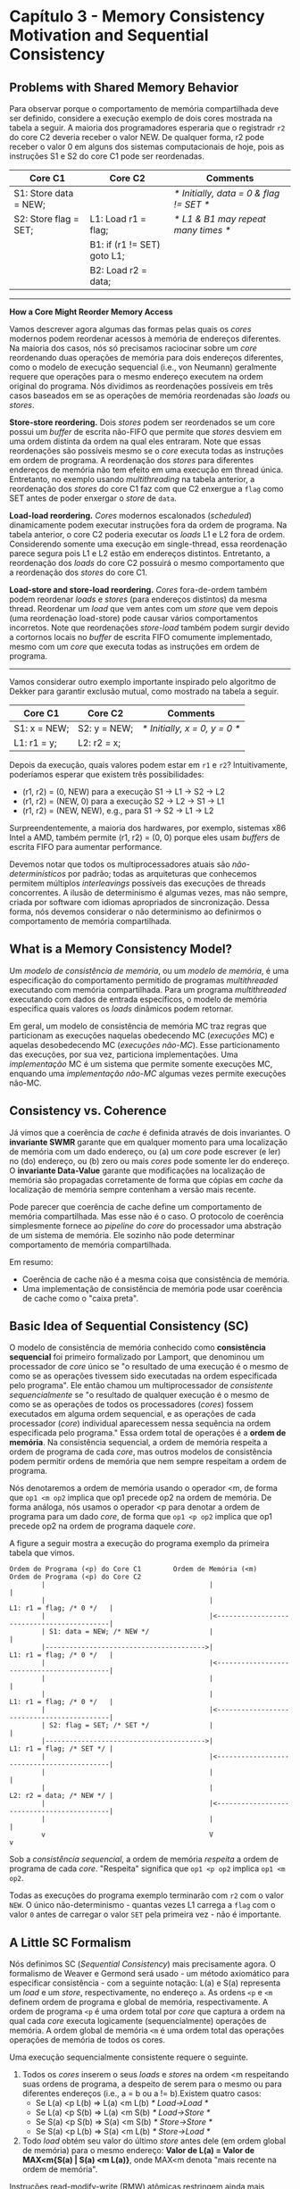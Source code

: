 * Capítulo 3 - Memory Consistency Motivation and Sequential Consistency

** Problems with Shared Memory Behavior
   Para observar porque o comportamento de memória compartilhada deve ser definido, considere a execução exemplo de dois cores
   mostrada na tabela a seguir. A maioria dos programadores esperaria que o registradr =r2= do core C2 deveria receber o valor
   NEW. De qualquer forma, r2 pode receber o valor 0 em alguns dos sistemas computacionais de hoje, pois as instruções S1 e S2
   do core C1 pode ser reordenadas.

   | Core C1               | Core C2                     | Comments                                |
   |-----------------------+-----------------------------+-----------------------------------------|
   | S1: Store data = NEW; |                             | /* Initially, data = 0 & flag != SET */ |
   | S2: Store flag = SET; | L1: Load r1 = flag;         | /* L1 & B1 may repeat many times */     |
   |                       | B1: if (r1 != SET) goto L1; |                                         |
   |                       | B2: Load r2 = data;         |                                         |

   ----------------------------------------------------------------------------------------------------------------------------
   *How a Core Might Reorder Memory Access*

   Vamos descrever agora algumas das formas pelas quais os /cores/ modernos podem reordenar acessos à memória de endereços diferentes.
   Na maioria dos casos, nós só precisamos raciocinar sobre um /core/ reordenando duas operações de memória para dois endereços
   diferentes, como o modelo de execução sequencial (i.e., von Neumann) geralmente requere que operações para o mesmo endereço executem
   na ordem original do programa. Nós dividimos as reordenações possíveis em três casos baseados em se as operações de memória
   reordenadas são /loads/ ou /stores/.

   *Store-store reordering.* Dois /stores/ podem ser reordenados se um core possui um /buffer/ de escrita não-FIFO
   que permite que /stores/ desviem em uma ordem distinta da ordem na qual eles entraram. Note que essas reordenações
   são possíveis mesmo se o /core/ executa todas as instruções em ordem de programa. A reordenação dos /stores/ para
   diferentes endereços de memória não tem efeito em uma execução em thread única. Entretanto, no exemplo usando
   /multithreading/ na tabela anterior, a reordenação dos /stores/ do core C1 faz com que C2 enxergue a =flag= como SET
   antes de poder enxergar o /store/ de =data=.

   *Load-load reordering.* /Cores/ modernos escalonados (/scheduled/) dinamicamente podem executar instruções fora da
   ordem de programa. Na tabela anterior, o core C2 poderia executar os /loads/ L1 e L2 fora de ordem. Considerendo
   somente uma execução em single-thread, essa reordenação parece segura pois L1 e L2 estão em endereços distintos.
   Entretanto, a reordenação dos /loads/ do core C2 possuirá o mesmo comportamento que a reordenação dos /stores/ do
   core C1.

   *Load-store and store-load reordering.* /Cores/ fora-de-ordem também podem reordenar /loads/ e /stores/ (para endereços
   distintos) da mesma thread. Reordenar um /load/ que vem antes com um /store/ que vem depois (uma reordenação load-store)
   pode causar vários comportamentos incorretos. Note que reordenações /store-load/ também podem surgir devido a cortornos
   locais no /buffer/ de escrita FIFO comumente implementado, mesmo com um /core/ que executa todas as instruções em ordem
   de programa.
   ----------------------------------------------------------------------------------------------------------------------------

   Vamos considerar outro exemplo importante inspirado pelo algoritmo de Dekker para garantir exclusão mutual, como mostrado na tabela a seguir.

   | Core C1      | Core C2      | Comments                      |
   |--------------+--------------+-------------------------------|
   | S1: x = NEW; | S2: y = NEW; | /* Initially, x = 0, y = 0 */ |
   | L1: r1 = y;  | L2: r2 = x;  |                               |

   Depois da execução, quais valores podem estar em =r1= e =r2=? Intuitivamente, poderíamos esperar que existem três possibilidades:

   * (r1, r2) = (0, NEW) para a execução S1 -> L1 -> S2 -> L2
   * (r1, r2) = (NEW, 0) para a execução S2 -> L2 -> S1 -> L1
   * (r1, r2) = (NEW, NEW), e.g., para   S1 -> S2 -> L1 -> L2

   Surpreendentemente, a maioria dos hardwares, por exemplo, sistemas x86 Intel a AMD, também permite (r1, r2) = (0, 0) porque eles usam /buffers/ de escrita
   FIFO para aumentar performance.

   Devemos notar que todos os multiprocessadores atuais são /não-determinísticos/ por padrão; todas as arquiteturas que conhecemos permitem múltiplos
   /interleavings/ possíveis das execuções de threads concorrentes. A ilusão de determinismo é algumas vezes, mas não sempre, criada por software com idiomas
   apropriados de sincronização. Dessa forma, nós devemos considerar o não determinismo ao definirmos o comportamento de memória compartilhada.

** What is a Memory Consistency Model?
   Um /modelo de consistência de memória/, ou um /modelo de memória/, é uma especificação do comportamento permitido de programas /multithreaded/ executando com
   memória compartilhada. Para um programa /multithreaded/ executando com dados de entrada específicos, o modelo de memória especifica quais valores os /loads/
   dinâmicos podem retornar.

   Em geral, um modelo de consistência de memória MC traz regras que particionam as execuções naquelas obedecendo MC (/execuções/ MC) e aquelas desobedecendo
   MC (/execuções não-MC/). Esse particionamento das execuções, por sua vez, particiona implementações. Uma /implementação/ MC é um sistema que permite somente
   execuções MC, enquando uma /implementação não-MC/ algumas vezes permite execuções não-MC.

** Consistency vs. Coherence
   Já vimos que a coerência de /cache/ é definida através de dois invariantes. O *invariante SWMR* garante que em qualquer momento para uma localização de memória
   com um dado endereço, ou (a) um /core/ pode escrever (e ler) no (do) endereço, ou (b) zero ou mais /cores/ pode somente ler do endereço. O *invariante Data-Value*
   garante que modificações na localização de memória são propagadas corretamente de forma que cópias em /cache/ da localização de memória sempre contenham a versão
   mais recente.

   Pode parecer que coerência de cache define um comportamento de memória compartilhada. Mas esse não é o caso. O protocolo de coerência simplesmente fornece ao
   /pipeline/ do /core/ do processador uma abstração de um sistema de memória. Ele sozinho não pode determinar comportamento de memória compartilhada.

   Em resumo:

   * Coerência de cache não é a mesma coisa que consistência de memória.
   * Uma implementação de consistência de memória pode usar coerência de cache como o "caixa preta".

** Basic Idea of Sequential Consistency (SC)
   O modelo de consistência de memória conhecido como *consistência sequencial* foi primeiro formalizado por Lamport, que denominou um processador de /core/ único se
   "o resultado de uma execução é o mesmo de como se as operações tivessem sido executadas na ordem especificada pelo programa". Ele então chamou um multiprocessador
   de /consistente sequencialmente/ se "o resultado de qualquer execução é o mesmo de como se as operações de todos os processadores (/cores/) fossem executados em
   alguma ordem sequencial, e as operações de cada processador (/core/) individual aparecessem nessa sequência na ordem especificada pelo programa." Essa ordem total
   de operações é a *ordem de memória*. Na consistência sequencial, a ordem de memória respeita a ordem de programa de cada /core/, mas outros modelos de
   consistência podem permitir ordens de memória que nem sempre respeitam a ordem de programa.

   Nós denotaremos a ordem de memória usando o operador <m, de forma que =op1 <m op2= implica que op1 precede op2 na ordem de memória. De forma análoga, nós usamos o
   operador <p para denotar a ordem de programa para um dado /core/, de forma que =op1 <p op2= implica que op1 precede op2 na ordem de programa daquele /core/.

   A figure a seguir mostra a execução do programa exemplo da primeira tabela que vimos.

   #+BEGIN_EXAMPLE
   Ordem de Programa (<p) do Core C1        Ordem de Memória (<m)        Ordem de Programa (<p) do Core C2
           |                                         |                                            |
           |                                         |                   L1: r1 = flag; /* 0 */   |
           |                                         |<-------------------------------------------|
           | S1: data = NEW; /* NEW */               |                                            |
           |---------------------------------------->|                   L1: r1 = flag; /* 0 */   |
           |                                         |<-------------------------------------------|
           |                                         |                                            |
           |                                         |                   L1: r1 = flag; /* 0 */   |
           |                                         |<-------------------------------------------|
           | S2: flag = SET; /* SET */               |                                            |
           |---------------------------------------->|                   L1: r1 = flag; /* SET */ |
           |                                         |<-------------------------------------------|
           |                                         |                                            |
           |                                         |                   L2: r2 = data; /* NEW */ |
           |                                         |<-------------------------------------------|
           |                                         |                                            |
           v                                         V                                            v
   #+END_EXAMPLE

   Sob a /consistência sequencial/, a ordem de memória /respeita/ a ordem de programa de cada /core/. "Respeita" significa que =op1 <p op2= implica =op1 <m op2=.

   Todas as execuções do programa exemplo terminarão com =r2= com o valor =NEW=. O único não-determinismo - quantas vezes L1 carrega a =flag= com o valor =0= antes de carregar
   o valor =SET= pela primeira vez - não é importante.

** A Little SC Formalism
   Nós definimos SC (/Sequential Consistency/) mais precisamente agora. O formalismo de Weaver e Germond será usado - um método axiomático para especificar consistência - com
   a seguinte notação: L(a) e S(a) representa um /load/ e um /store/, respectivamente, no endereço =a=. As ordens =<p= e =<m= definem ordem de programa e global de memória,
   respectivamente. A ordem de programa =<p= é uma ordem total por /core/ que captura a ordem na qual cada /core/ executa logicamente (sequencialmente) operações de memória. A
   ordem global de memória =<m= é uma ordem total das operações operações de memória de todos os cores.

   Uma execução sequencialmente consistente requere o seguinte.

   1. Todos os /cores/ inserem o seus /loads/ e /stores/ na ordem <m respeitando suas ordens de programa,
      a despeito de serem para o mesmo ou para diferentes endereços (i.e., a = b ou a != b).Existem quatro
      casos:
      * Se L(a) <p L(b) => L(a) <m L(b)   /* Load->Load   */
      * Se L(a) <p S(b) => L(a) <m S(b)   /* Load->Store  */
      * Se S(a) <p S(b) => S(a) <m S(b)   /* Store->Store */
      * Se S(a) <p L(b) => S(a) <m L(b)   /* Store->Load  */

   2. Todo /load/ obtém seu valor do último /store/ antes dele (em ordem global de memória) para o mesmo
      endereço:
      *Valor de L(a) = Valor de MAX<m{S(a) | S(a) <m L(a)}*, onde MAX<m denota "mais recente na ordem de memória".

   Instruções read-modify-write (RMW) atômicas restringem ainda mais execuções permitidas. Cada execução de uma instrução /test-and-set/, por exemplo, requere que o /load/ para o
   /test/ e o /store/ para o /set/ apareçam logicamente de forma consecutiva na ordem de memória.

   A tabela a seguir resume os requerimentos de ordenação da consistência sequencial. Ela especifica quais ordens de programa devem ser garantidas pelo modelo de consistência. Por
   exemplo, se uma dada thread possui um /load/ antes de um /store/ em ordem de programa (i.e., /load/ é =Op1= e o /store/ é =Op2= na tabela), então a entrada na tabela nessa
   intersecção é um "X" que denota que essas operações devem ser executadas em ordem de programa. Para a consistência sequencial, todas as operações de memória devem parecer executar
   em ordem de programa.

   | Op1\Op2 | Load | Store | RMW |
   |---------+------+-------+-----|
   | *Load*  | X    | X     | X   |
   | *Store* | X    | X     | X   |
   | *RMW*   | X    | X     | X   |

   Uma *implementação SC* permite somente execuções SC. Estritamente falando, essa é a propriedade de /segurança/ (/safety/) para implementações SC (nenhum coisa ruim pode ocorrer).
   Implementações SC também devem ter a propriedade de /vivacidade/ (/liveness/) (alguma coisa boa deve eventualmente ocorrer). Especificamente, um /store/ deve eventualmente tornar-se
   visível para um /load/ que está repetidamente tentando carregar aquele local de memória. Essa propriedade, referida como propagação-de-escrita eventual, é tipicamente garantida
   pelo protocolo de coerência.

** A Basic SC Implementation With Cache Coherence
   A coerência de cache facilita implementações SC que podem executar /loads/ e /stores/ não conflitantes - duas operações /conflitam/ se elas são no mesmo endereço e pelo menos uma
   delas é um /store/ - completamente em paralelo.

   Aqui, trataremos a coerência como uma caixa preta que implementa o invariante SWMR. Vamos fornecer alguma intuição de implementação abrindo a caixa preta um pouco para revelar caches
   nível 1 (L1) que:

   * Usam o estado /modified/ (M) para denotar um bloco L1 no qual um /core/ pode escrever e ler,
   * Usam o estado /shared/ (S) para denotar um bloco L1 do qual um ou mais /cores/ somente podem ler, e
   * Possuem =GetM= e =GetS= denotando requerimentos coerentes para obter um bloco em M e S, respectivamente.

   A figura a seguir mostra um sistema coerente de memória. Cada /core/ realiza operações de memória uma de cada vez para o sistema coerente de memória em sua ordem de programa. O sistema
   de memória satisfaz completamente cada requerimento antes de iniciar o próximo requerimento para o mesmo /core/. Cada /core/ se conecta a sua própria cache L1. O sistema de memória pode
   responder a um /load/ ou /store/ para o bloco B se ele tem B com as permissões de coerência apropriadas (estado M ou S para /loads/ e M para /stores/). Mais ainda, o sistema de memória
   pode responder a requerimentos de diferentes /cores/ em paralelo, dado que as caches L1 correspondentes possuem as permissões apropriadas.

   #+BEGIN_EXAMPLE
             C1     C2     C3     ...     Cn
             |      |      |              |
             v      v      v              v
          ____________________________________
          |                                  |
          | L1$    L1$    L1$     ...    L1$ |
          | ________________________________ |
          | |                              | |
          | | OUTROS COMPONENTES DO SISTEMA| |
          | | DE MEMÓRIA COERENTE A CACHE  | |
          | |______________________________| |
          |__________________________________|
            
   #+END_EXAMPLE

   A figura a seguir mostra os estados de cache antes que quatro /cores/ tentem realizar uma operação de memória cada. As quatro operações não conflitam, podem ser satisfeitas por suas
   respectivas caches L1, e portanto podem ser realizadas de forma concorrente. Mais generalizadamente, operações que podem ser satisfeitas por caches L1 sempre podem ser realizadas de
   forma concorrente porque o invariante de coerência SWMR garante que elas não são conflitantes.

   #+BEGIN_EXAMPLE
               C1           C2           C3           C4
     store A,7 |  store B,9 |     load C |     load C |
               v            v            v            v
            ______________________________________________
            |                                            |
            | AM0          BM1          CS6          CS6 |
            | __________________________________________ |
            | |                                        | |
            | |    OUTROS COMPONENTES DO SISTEMA DE    | |
            | |    MEMÓRIA COERENTE A CACHE            | |
            | |________________________________________| |
            |____________________________________________|

   #+END_EXAMPLE

** Optimized SC Implementations with Cache Coherence
   A maioria das implementações reais de /cores/ são mais complicadas que a nossa implementação SC básica com coerência de cache que acabamos de descrever.

*** Non-Binding Prefetching
    Um /non-binding prefetch/ para o bloco B é um requerimento para o sistema coerente de memória modificar o estado de coerência de B em uma ou mais caches. Mais comumente, /prefetches/ são
    requeridas por software, /core/ hardware, ou pelo hardware de cache para modificar o estado de B na cache de nível um para permitir que /loads/ (e.g., o estado de B é M ou S) ou /loads/ e
    /stores/ (o estado de B é M) ao enviar requerimentos de coerência tais como =GetS= e =GetM=. É importante notar que em nenhum caso um /non-binding prefetch/ modifica o estado de um registrador
    ou de dados dentro do bloco B. O efeito da /non-binding prefetch/ é limitado ao bloco do "sistema coerente de memória". Enquanto os /loads/ e /stores/ forem realizados em ordem de programa,
    não importa em qual ordem as permissões de coerência são obtidas.

*** Speculative Cores
    Considere um /core/ que executa instruções em ordem de programa, mas também faz predição de /branch/ nas quais instruções subsequentes, incluindo /loads/ e /stores/, iniciam a execução, mas
    podem ser esmagadas (isto é, terem seus efeitos anulados) em uma predição de /branch/ incorreta. Pode-se fazer com que esses /loads/ e /stores/ esmagados tomem a aparência de /non-binding/
    /prefetches/, permitindo que essa especulação esteja correta porque ela não possuirá efeito sob a consistência sequencial.

*** Dynamically Scheduled Cores
    Muitos /cores/ modernos escalonam dinamicamente a execução de instruções fora da ordem de programa para alcançar maior performance do que /cores/ com escalonamento estático que devem executar
    instruções estritamente em ordem de programa. Um processador de /core/ único que usa escalonamento dinâmico ou fora-de-ordem(de programa) deve simplesmente garantir dependências de dados corretas
    dentro do programa. Entretanto, no contexto de um processador /multicore/, o escalonamento dinâmico introduz um novo problema: especulação da consistência de memória. Considere um /core/ que
    deseja reordenar dinamicamente a execução de dois /loads/, L1 e L2 (por exemplo, porque o endereço de L2 é computado antes do endereço de L1). Muitos /cores/ executarão especulativamente L2
    antes de L1, e eles estão prevendo que essa reordenação não é visível para outros /cores/, o que violaria SC.

    Especular em SC requere que o /core/ verifique que a previsão está correta.

*** Non-Binding Prefetching in Dynamically Scheduled Cores
    Um /core/ escalonado dinamicamente provavelmente encontrará /load/ e /store/ /misses/ fora da ordem de programa. Por exemplo, assuma que a ordem de programa é =Load A=, =Store B=, e =Store C=.
    O /core/ pode iniciar /non-binding prefetches/ "fora de ordem", por exemplo, =GetM C= primeiro e depois =GetS A= e =GetM B= em paralelo. A consistência sequencial não é afetada pela ordem das
    /non-binding prefetches/. SC requere somente que os /loads/ e /stores/ de um /core/ (pareçam) acessem sua cache nível um em ordem de programa. Coerência requere que blocos de cache nível um
    estejam nos estados apropriados para receberem /loads/ e /stores/.

    Destaca-se que, a consistência sequencial (ou qualquer outro modelo de consistência de memória):

    * dite a ordem na qual /loads/ e /stores/ (pareçam) ser aplicadas à memória coerente mas
    * NÃO dita a ordem da atividade de coerência.

   -------------------------------------------------------------------------------------------------------------------------------------------------------------------
   *Exercício 1.* Em um sistema que mantém consistência sequencial, um /core/ deve enviar requerimentos de coerência em ordem de programa. /Verdadeiro/ ou /Falso/?
   *R.* Falso. Os /loads/ e /stores/ em si devem ser realizados em ordem de programa, mas os envios de requerimentos de coerência não precisam seguir uma ordem,
        pois eles não possuem efeitos sob a consistência sequencial.

   *Exercício 2.* O modelo de consistência de memória especifica as ordenações legais das transações de coerência. /Verdadeiro/ ou /Falso/?
   *R.* Falso. O modelo de coerência de memória especifica somente as ordens nas quais /loads/ e /stores/ devem (parecer) serem executados na
        memória coerente.
   -------------------------------------------------------------------------------------------------------------------------------------------------------------------

*** Multithreading
    /Multithreading/ - em granularidade grossa, granularidade fina, ou ambas - pode ser acomodada por implementações SC. Cada /core multithreaded/ deve ser feito logicamente equivalente a múltiplos
    (vitual) /cores/ compartilhando cada cache nível um através de um /switch/ onde a cache escolhe qual o próximo /core/ virtual que ela servirá. Mais ainda, cada cache pode servir múltiplo requerimentos
    não conflitantes de forma concorrente porque ela pode fingir que eles foram servidos em alguma ordem.

** Atomic Operations with SC
   Para escrever código usando /multithreading/, um programador precisa ter formas de sincronizar as threads, e tal sincronização frequentemente envolve executar atomicamente pares de operações. Essa
   funcionalidade é fornecida por instruções que realizam atomicamente um "read-modify-write" (RMW), tais como "/test-and-set/", "/fetch-and-increment/", e "/compare-and-swap/". Essas instruções
   atômicas são críticas para que a sincronização possa ser feita apropriadamente e são usadas para implementar /spin-locks/ e outras primitivas de sincronização. Para que a RMW seja atômica, as
   operações de leitura (/load/) e escrita (/store/) da RMW devem parecer consecutivas no ordem total de operações requerida pela consistência sequencial.

   A implementação de instruções atômicas a nível de microarquitetura é conceitualmente simples, mas projetos ingênuos podem levar a performance ruim das instruções atômicas. Uma abordagem correta
   porém simplística seria a fazer o /lock/ de todo o sistema de memória quando ocorressem suas operações.

   Implementações mais agressivas da RMW obtêm vantagem do fato de que a consistência sequencial requere somente que haja uma *aparência* de uma ordem total de todos os requerimentos. Dessa forma, uma
   RMW atômica pode ser implementada tendo primeiro um /core/ obtendo o bloco em estado M (/modified/, permissão de leitura e escrita) em sua cache, se o bloco já não estiver lá nesse estado. O /core/
   então precisa somente fazer o /load/ e /store/ do bloco em sua cache - sem quaisquer mensagens de coerência ou travamento de barramentos - enquanto ele espera para servir quaisquer requerimentos de
   coerência para o bloco até depois do /store/. Essa espera não pode provocar /deadlock/ porque é garantido que o /store/ completará.

   -------------------------------------------------------------------------------------------------------------------------------------------------------------------
   *Exercício 3.* Para realizar uma instrução /read-modify-write/ atômica, um /core/ deve sempre se comunicar com os outros /cores/. /Verdadeiro/ ou /Falso/?
   *R.* Falso. Uma implementação simplística pode realizar um /lock/ do sistema de memória para realizar suas operações diretamente na memória, e depois fazer
        o respectivo /unlock/. Com essa abordagem, a visibilidade de memória é garantida entre todos os /cores/ e não existe requerimento de coerência, por exemplo.
   -------------------------------------------------------------------------------------------------------------------------------------------------------------------

** Final Remarks
   Nós seguimos Lamport e SPARC ao definir uma ordem total de todos os acessos à memória. Mas isso não é necessário. Lembre-se de que dois acessos /conflitam/ se eles são de threads diferentes,
   acessam o mesmo local, e pelo menos um deles é um /store/ (ou RMW). Em vez de uma ordem total, podemos simplesmente definir as restrições sobre acessos conflitantes e deixar acessos não
   conflitantes desordenados.
